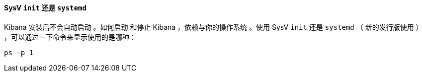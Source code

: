 ==== SysV `init` 还是 `systemd`

Kibana 安装后不会自动启动 。如何启动
和停止 Kibana ，依赖与你的操作系统 。使用 SysV `init` 还是
`systemd` （ 新的发行版使用 ） ，可以通过一下命令来显示使用的是哪种：

[source,sh]
--------------------------------------------
ps -p 1
--------------------------------------------
